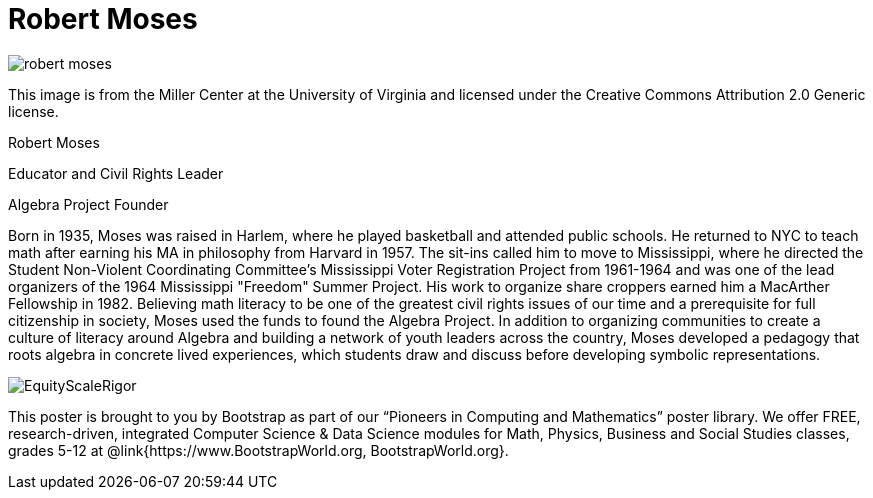 = Robert Moses

++++
<style>
@import url("../../../lib/pioneers.css");
</style>
++++

[.posterImage]
image:../pioneer-imgs/robert-moses.jpeg[]

[.credit]
This image is from the Miller Center at the University of Virginia and licensed under the Creative Commons Attribution 2.0 Generic license.

[.name]
Robert Moses

[.title]
Educator and Civil Rights Leader

[.title]
Algebra Project Founder

[.text]
Born in 1935, Moses was raised in Harlem, where he played basketball and attended public schools. He returned to NYC to teach math after earning his MA in philosophy from Harvard in 1957. The sit-ins called him to move to Mississippi, where he directed the Student Non-Violent Coordinating Committee’s Mississippi Voter Registration Project from 1961-1964 and was one of the lead organizers of the 1964 Mississippi "Freedom" Summer Project. His work to organize share croppers earned him a MacArther Fellowship in 1982. Believing math literacy to be one of the greatest civil rights issues of our time and a prerequisite for full citizenship in society, Moses used the funds to found the Algebra Project. In addition to organizing communities to create a culture of literacy around Algebra and building a network of youth leaders across the country, Moses developed a pedagogy that roots algebra in concrete lived experiences, which students draw and discuss before developing symbolic representations.

[.footer]
--
image:../pioneer-imgs/EquityScaleRigor.png[]

This poster is brought to you by Bootstrap as part of our “Pioneers in Computing and Mathematics” poster library. We offer FREE, research-driven, integrated Computer Science & Data Science modules for Math, Physics, Business and Social Studies classes, grades 5-12 at @link{https://www.BootstrapWorld.org, BootstrapWorld.org}.
--
